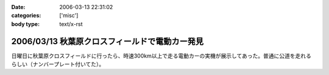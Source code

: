 :date: 2006-03-13 22:31:02
:categories: ['misc']
:body type: text/x-rst

===============================================
2006/03/13 秋葉原クロスフィールドで電動カー発見
===============================================

日曜日に秋葉原クロスフィールドに行ったら、時速300km以上で走る電動カーの実機が展示してあった。普通に公道を走れるらしい（ナンバープレート付いてた）。


.. :extend type: text/x-rst
.. :extend:



.. :comments:
.. :comment id: 2006-03-13.7696333296
.. :title: Re:秋葉原クロスフィールドで電動カー発見
.. :author: masaru
.. :date: 2006-03-13 22:49:30
.. :email: 
.. :url: 
.. :body:
.. クロスフィールドって駅の構造があーだからかな
.. ATCTSmallSampleの公開お疲れ様でした
.. 
.. :trackbacks:
.. :trackback id: 2006-03-15.6496337560
.. :title: COREBlog2縺ｮ髢｢騾｣繧ｪ繝悶ず繧ｧ繧ｯ繝医陦ｨ遉ｺ
.. :blog name: Blog
.. :url: http://www.majingaa.com/blog/coreblog2306e95a2902330aa30a730af30c8306e8868793a
.. :date: 2006-03-15 22:34:11
.. :body:
..  COREBlog2の関連オブジェクトは、文章中の「上部に横に並べる」とか、「左に縦にならべる」などのレイアウトができる。しかし、FireFoxだとちゃんと表示されるのだが、IE6だとなぜかすべて中央に表示されていた。 しらべてみるとIE6がCSSのflo...
.. 
.. :trackbacks:
.. :trackback id: 2006-03-15.7435772609
.. :title: COREBlog2縺ｮ髢｢騾｣繧ｪ繝悶ず繧ｧ繧ｯ繝医陦ｨ遉ｺ
.. :blog name: Blog
.. :url: http://www.majingaa.com/blog/coreblog2306e95a2902330aa30a730af30c8306e8868793a-1
.. :date: 2006-03-15 23:34:12
.. :body:
..  COREBlog2の関連オブジェクトは、文章中の「上部に横に並べる」とか、「左に縦にならべる」などのレイアウトができる。しかし、FireFoxだとちゃんと表示されるのだが、IE6だとなぜかすべて中央に表示されていた。 しらべてみるとIE6がCSSのflo...
.. 
